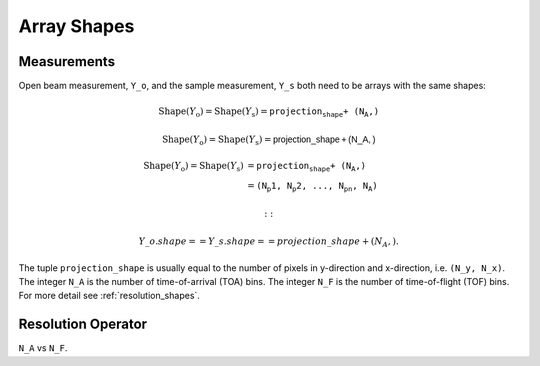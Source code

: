 .. _trinidi_shapes:

Array Shapes
============

Measurements
------------

Open beam measurement, ``Y_o``, and the sample measurement, ``Y_s`` both
need to be arrays with the same shapes:



.. math::    \mathrm{Shape}(Y_\mathrm{o}) = \mathrm{Shape}(Y_\mathrm{s}) = \texttt{projection_shape + (N_A,)}

.. math::    \mathrm{Shape}(Y_\mathrm{o}) = \mathrm{Shape}(Y_\mathrm{s}) = \mathsf{projection\_shape + (N\_A,)}



.. math::    \mathrm{Shape}(Y_\mathrm{o}) = \mathrm{Shape}(Y_\mathrm{s}) &= \texttt{projection_shape + (N_A,)} \\
                &= \texttt{(N_p1, N_p2, ..., N_pn, N_A)}


    ::

        Y\_o.shape == Y\_s.shape == projection\_shape + (N_A,).

The tuple ``projection_shape`` is usually equal to the number of pixels in y-direction and
x-direction, i.e. ``(N_y, N_x)``. The integer ``N_A`` is the number of time-of-arrival (TOA) bins.
The integer ``N_F`` is the number of time-of-flight (TOF) bins.
For more detail see :ref:`resolution_shapes`.










.. _resolution_shapes:

Resolution Operator
-------------------

``N_A`` vs ``N_F``.
